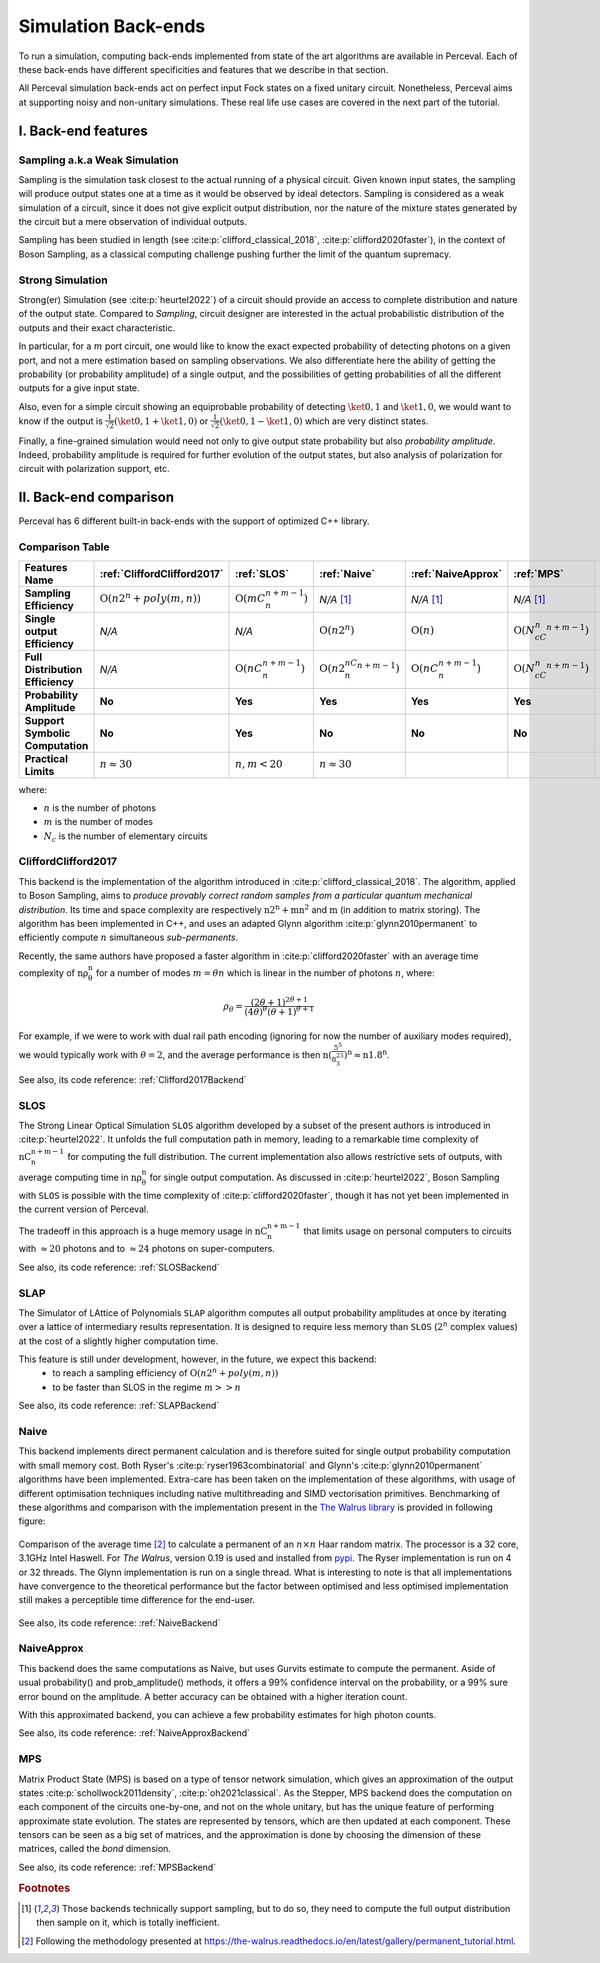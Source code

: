 Simulation Back-ends
====================

To run a simulation, computing back-ends implemented from state of the art algorithms are available in Perceval.
Each of these back-ends have different specificities and features that we describe in that section.

All Perceval simulation back-ends act on perfect input Fock states on a fixed unitary circuit.
Nonetheless, Perceval aims at supporting noisy and non-unitary simulations. These real life use cases are covered in the
next part of the tutorial.

I. Back-end features
--------------------

Sampling a.k.a Weak Simulation
^^^^^^^^^^^^^^^^^^^^^^^^^^^^^^

Sampling is the simulation task closest to the actual running of a physical circuit. Given known input states,  the
sampling will produce output states one at a time as it would be observed by ideal detectors. Sampling is considered
as a weak simulation of a circuit, since it does not give explicit output distribution, nor the nature of the mixture
states generated by the circuit but a mere observation of individual outputs.

Sampling has been studied in length (see :cite:p:`clifford_classical_2018`, :cite:p:`clifford2020faster`), in the context of Boson Sampling, as a classical
computing challenge pushing further the limit of the quantum supremacy.

Strong Simulation
^^^^^^^^^^^^^^^^^

Strong(er) Simulation (see :cite:p:`heurtel2022`) of a circuit should provide an access to complete distribution and nature of the output state.
Compared to *Sampling*, circuit designer are interested in the actual probabilistic distribution of the outputs and their
exact characteristic.

In particular, for a :math:`m` port circuit, one would like to know the exact expected probability of detecting photons
on a given port, and not a mere estimation based on sampling observations. We also differentiate here the ability of getting the
probability (or probability amplitude) of a single output, and the possibilities of getting probabilities of all the different
outputs for a give input state.

Also, even for a simple circuit showing an equiprobable probability of detecting
:math:`\ket{0,1}` and :math:`\ket{1,0}`, we would want to know if the output is :math:`\frac{1}{\sqrt 2}(\ket{0,1}+\ket{1,0})` or
:math:`\frac{1}{\sqrt 2}(\ket{0,1}-\ket{1,0})` which are very distinct states.

Finally, a fine-grained simulation would need not only to give output state probability but also *probability amplitude*.
Indeed, probability amplitude is required for further evolution of the output states, but also analysis of polarization
for circuit with polarization support, etc.

II. Back-end comparison
-----------------------

Perceval has 6 different built-in back-ends with the support of optimized C++ library.

Comparison Table
^^^^^^^^^^^^^^^^

.. list-table::
   :header-rows: 1
   :stub-columns: 1
   :width: 100%
   :align: center

   * - Features \ Name
     - :ref:`CliffordClifford2017`
     - :ref:`SLOS`
     - :ref:`Naive`
     - :ref:`NaiveApprox`
     - :ref:`MPS`
     - :ref:`SLAP`
   * - Sampling Efficiency
     - :math:`\mathrm{O}(n2^n+poly(m,n))`
     - :math:`\mathrm{O}(mC_n^{n+m-1})`
     - *N/A* [1]_
     - *N/A* [1]_
     - *N/A* [1]_
     - Theoretically :math:`\mathrm{O}(n2^n+poly(m,n))`
   * - Single output Efficiency
     - *N/A*
     - *N/A*
     - :math:`\mathrm{O}(n2^n)`
     - :math:`\mathrm{O}(n)`
     - :math:`\mathrm{O}(N_cC_n^{n+m-1})`
     - :math:`\mathrm{O}(n2^n)`
   * - Full Distribution Efficiency
     - *N/A*
     - :math:`\mathrm{O}(nC_n^{n+m-1})`
     - :math:`\mathrm{O}(n2^nC_n^{n+m-1})`
     - :math:`\mathrm{O}(nC_n^{n+m-1})`
     - :math:`\mathrm{O}(N_cC_n^{n+m-1})`
     - :math:`\mathrm{O}(\begin{equation} 2n\times \sum_{k=1}^n  \binom{n-1}{k-1} \times \binom{m+k-1}{m-1} \label{eq:complex} \end{equation})`
   * - Probability Amplitude
     - **No**
     - **Yes**
     - **Yes**
     - **Yes**
     - **Yes**
     - **Yes**
   * - Support Symbolic Computation
     - **No**
     - **Yes**
     - **No**
     - **No**
     - **No**
     - **No**
   * - Practical Limits
     - :math:`n\approx30`
     - :math:`n,m<20`
     - :math:`n\approx30`
     -
     -
     -

where:

* :math:`n` is the number of photons
* :math:`m` is the number of modes
* :math:`N_c` is the number of elementary circuits

CliffordClifford2017
^^^^^^^^^^^^^^^^^^^^

This backend is the implementation of the algorithm introduced in :cite:p:`clifford_classical_2018`.
The algorithm, applied to Boson Sampling, aims to *produce provably correct random samples from a particular quantum mechanical distribution*.
Its time and space complexity are respectively :math:`\mathrm{n2^n+mn^2}` and :math:`\mathrm{m}` (in addition to matrix storing).
The algorithm has been implemented in C++, and uses an adapted Glynn algorithm :cite:p:`glynn2010permanent` to efficiently
compute :math:`n` simultaneous *sub-permanents*.

Recently, the same authors have proposed a faster algorithm in :cite:p:`clifford2020faster` with an average time
complexity of :math:`\mathrm{n\rho_\theta^n}` for a number of modes :math:`m=\theta n` which is linear in the number of
photons :math:`n`, where:

.. math::
    \rho_\theta = \frac{(2\theta+1)^{2\theta+1}}{(4\theta)^{\theta}(\theta+1)^{\theta+1}}

For example, if we were to work with dual rail path encoding (ignoring for now the number of auxiliary modes required),
we would typically work with :math:`\theta=2`, and the average performance is then
:math:`\mathrm{n(\frac{5^5}{8^23^3})^n} \approx \mathrm{n1.8^n}`.

See also, its code reference: :ref:`Clifford2017Backend`

SLOS
^^^^

The Strong Linear Optical Simulation ``SLOS`` algorithm developed by a subset of the present authors is introduced in
:cite:p:`heurtel2022`. It unfolds the full computation path in memory, leading to a remarkable time complexity of
:math:`\mathrm{nC_n^{n+m-1}}` for computing the full distribution. The current implementation also allows restrictive
sets of outputs, with average computing time in :math:`\mathrm{n\rho_\theta^n}` for single output computation. As
discussed in :cite:p:`heurtel2022`, Boson Sampling with ``SLOS`` is possible with the time complexity of
:cite:p:`clifford2020faster`, though it has not yet been implemented in the current version of Perceval.

The tradeoff in this approach is a huge memory usage in :math:`\mathrm{nC^{n+m-1}_n}` that limits usage on personal
computers to circuits with :math:`\approx 20` photons and to :math:`\approx 24` photons on super-computers.

See also, its code reference: :ref:`SLOSBackend`

SLAP
^^^^

The Simulator of LAttice of Polynomials ``SLAP`` algorithm computes all output probability amplitudes at once by iterating over a lattice of intermediary results representation.
It is designed to require less memory than ``SLOS`` (:math:`2^n` complex values) at the cost of a slightly higher computation time.

This feature is still under development, however, in the future, we expect this backend:
  * to reach a sampling efficiency of :math:`\mathrm{O}(n2^n+poly(m,n))`
  * to be faster than SLOS in the regime :math:`m >> n`

See also, its code reference: :ref:`SLAPBackend`

Naive
^^^^^

This backend implements direct permanent calculation and is therefore suited for single output probability computation
with small memory cost. Both Ryser's :cite:p:`ryser1963combinatorial` and Glynn's :cite:p:`glynn2010permanent` algorithms
have been implemented. Extra-care has been taken on the implementation of these algorithms, with usage of different
optimisation techniques including native multithreading and SIMD vectorisation primitives. Benchmarking of these
algorithms and comparison with the implementation present in the
`The Walrus library <https://github.com/XanaduAI/thewalrus>`_ is provided in following figure:

.. figure:: _static/img/performance-permanent.png
    :width: 800
    :align: center

    Comparison of the average time [#]_ to calculate a permanent of an :math:`n\times n` Haar random matrix. The processor
    is a 32 core, 3.1GHz Intel Haswell. For *The Walrus*, version 0.19 is used and installed from
    `pypi <https://pypi.org>`_. The Ryser implementation is run on 4 or 32 threads.
    The Glynn implementation is run on a single thread.
    What is interesting to note is that all implementations have convergence to the theoretical performance but the
    factor between optimised and less optimised implementation still makes a perceptible time difference for the end-user.

See also, its code reference: :ref:`NaiveBackend`

NaiveApprox
^^^^^^^^^^^

This backend does the same computations as Naive, but uses Gurvits estimate to compute the permanent.
Aside of usual probability() and prob_amplitude() methods, it offers a 99% confidence interval on the probability, or a
99% sure error bound on the amplitude.
A better accuracy can be obtained with a higher iteration count.

With this approximated backend, you can achieve a few probability estimates for high photon counts.

See also, its code reference: :ref:`NaiveApproxBackend`

MPS
^^^

Matrix Product State (MPS)  is based on a type of tensor network simulation, which gives an approximation of the output
states :cite:p:`schollwock2011density`, :cite:p:`oh2021classical`.
As the Stepper, MPS backend does the computation on each component of the circuits one-by-one, and not on the whole unitary, but has the unique feature of performing approximate state evolution.
The states are represented by tensors, which are then updated at each component.
These tensors can be seen as a big set of matrices, and the approximation is done by choosing the dimension of these matrices, called the *bond* dimension.

See also, its code reference: :ref:`MPSBackend`

.. rubric:: Footnotes

.. [1] Those backends technically support sampling, but to do so, they need to compute the full output distribution then
       sample on it, which is totally inefficient.
.. [#] Following the methodology presented at https://the-walrus.readthedocs.io/en/latest/gallery/permanent_tutorial.html.
